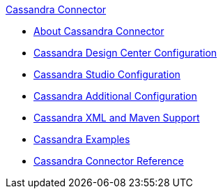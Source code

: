 .xref:index.adoc[Cassandra Connector]
* xref:index.adoc[About Cassandra Connector]
* xref:cassandra-connector-design-center.adoc[Cassandra Design Center Configuration]
* xref:cassandra-connector-studio.adoc[Cassandra Studio Configuration]
* xref:cassandra-connector-config-topics.adoc[Cassandra Additional Configuration]
* xref:cassandra-connector-xml-maven.adoc[Cassandra XML and Maven Support]
* xref:cassandra-connector-examples.adoc[Cassandra Examples]
* xref:cassandra-connector-reference.adoc[Cassandra Connector Reference]
